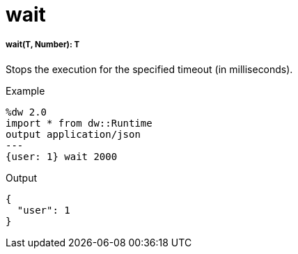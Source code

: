 = wait

//* <<wait1>>


[[wait1]]
===== wait(T, Number): T


Stops the execution for the specified timeout (in milliseconds).

.Example
[source,Dataweave, linenums]
----
%dw 2.0
import * from dw::Runtime
output application/json
---
{user: 1} wait 2000
----

.Output
----
{
  "user": 1
}
----

